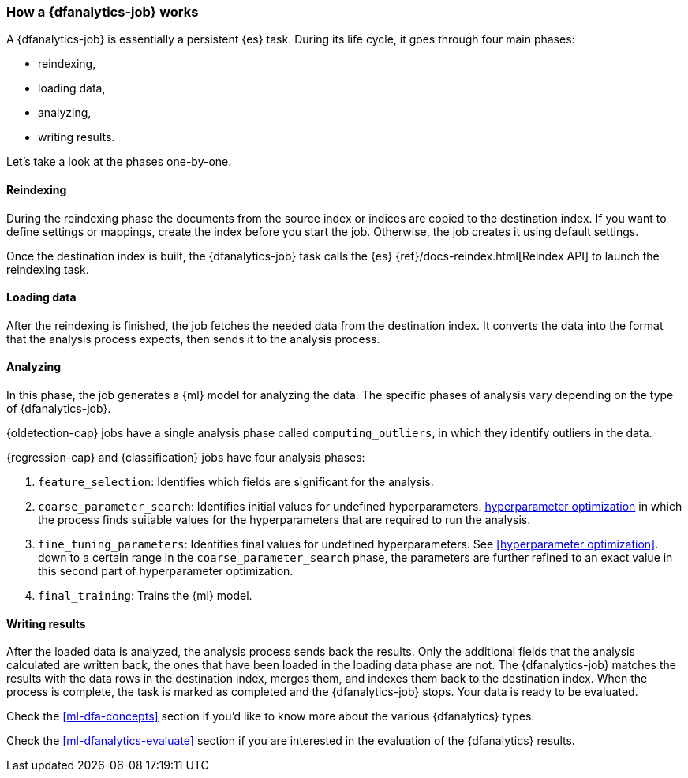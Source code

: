 [role="xpack"]
[[ml-dfa-phases]]
=== How a {dfanalytics-job} works

A {dfanalytics-job} is essentially a persistent {es} task. During its life 
cycle, it goes through four main phases:

* reindexing,
* loading data,
* analyzing,
* writing results.

Let's take a look at the phases one-by-one.


[discrete]
==== Reindexing

During the reindexing phase the documents from the source index or indices are 
copied to the destination index. If you want to define settings or mappings, 
create the index before you start the job. Otherwise, the job creates it using 
default settings.

Once the destination index is built, the {dfanalytics-job} task calls the {es} 
{ref}/docs-reindex.html[Reindex API] to launch the reindexing task.


[discrete]
==== Loading data

After the reindexing is finished, the job fetches the needed data from the 
destination index. It converts the data into the format that the analysis 
process expects, then sends it to the analysis process.


[discrete]
==== Analyzing

In this phase, the job generates a {ml} model for analyzing the data. The 
specific phases of analysis vary depending on the type of {dfanalytics-job}.

{oldetection-cap} jobs have a single analysis phase called `computing_outliers`, 
in which they identify outliers in the data.

{regression-cap} and {classification} jobs have four analysis phases:

. `feature_selection`: Identifies which fields are significant for the analysis. 
. `coarse_parameter_search`: Identifies initial values for undefined hyperparameters. 
  <<hyperparameters,hyperparameter optimization>> in which the process finds 
  suitable values for the hyperparameters that are required to run the analysis. 
. `fine_tuning_parameters`: Identifies final values for undefined hyperparameters. See <<hyperparameter optimization>>.
  down to a certain range in the `coarse_parameter_search` phase, the parameters 
  are further refined to an exact value in this second part of hyperparameter 
  optimization.
. `final_training`: Trains the {ml} model.


[discrete]
==== Writing results

After the loaded data is analyzed, the analysis process sends back the results. 
Only the additional fields that the analysis calculated are written back, the 
ones that have been loaded in the loading data phase are not. The 
{dfanalytics-job} matches the results with the data rows in the destination 
index, merges them, and indexes them back to the destination index. When the 
process is complete, the task is marked as completed and the {dfanalytics-job} 
stops. Your data is ready to be evaluated.


Check the <<ml-dfa-concepts>> section if you'd like to know more about the 
various {dfanalytics} types.

Check the <<ml-dfanalytics-evaluate>> section if you are interested in the 
evaluation of the {dfanalytics} results.
